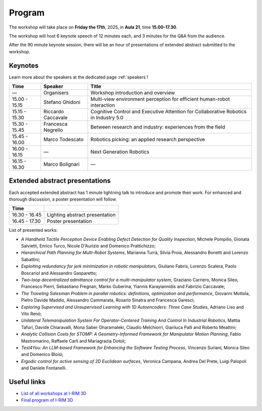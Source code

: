 =======
Program
=======

The workshop will take place on **Friday the 17th**, 2025, in **Aula 21**, time **15.00-17.30**.

.. image:: ../images/irim3d_program.png

The workshop will host 6 keynote speech of 12 minutes each, and 3 minutes for the Q&A from the audience.

After the 90 minute keynote session, there will be an hour of presentations of extended abstract submitted to the workshop.

Keynotes
========

Learn more about the speakers at the dedicated page :ref:`speakers`!

+----------------+--------------------+--------------------------------------------------------------------------------------+
| Time           | Speaker            | Title                                                                                |
+================+====================+======================================================================================+
| —              | Organisers         | Workshop introduction and overview                                                   |
+----------------+--------------------+--------------------------------------------------------------------------------------+
| 15.00 - 15.15  | Stefano Ghidoni    | Multi-view environment perception for efficient human-robot interaction              |
+----------------+--------------------+--------------------------------------------------------------------------------------+
| 15.15 - 15.30  | Riccardo Caccavale | Cognitive Control and Executive Attention for Collaborative Robotics in Industry 5.0 |
+----------------+--------------------+--------------------------------------------------------------------------------------+
| 15.30 - 15.45  | Francesca Negrello | Between research and industry: experiences from the field                            |
+----------------+--------------------+--------------------------------------------------------------------------------------+
| 15.45 - 16.00  | Marco Todescato    | Robotics picking: an applied research perspective                                    |
+----------------+--------------------+--------------------------------------------------------------------------------------+
| 16.00 - 16.15  | —                  | Next Generation Robotics                                                             |
+----------------+--------------------+--------------------------------------------------------------------------------------+
| 16.15 - 16.30  | Marco Bolignari    | —                                                                                    |
+----------------+--------------------+--------------------------------------------------------------------------------------+

Extended abstract presentations
===============================

Each accepted extended abstract has 1 minute lightning talk to introduce and promote their work.
For enhanced and thorough discussion, a poster presentation will follow.

+----------------+----------------------------------+
| Time           |                                  |
+================+==================================+
| 16.30 - 16.45  | Lighting abstract presentation   |
+----------------+----------------------------------+
| 16.45 - 17.30  | Poster presentation              |
+----------------+----------------------------------+

List of presented works:

- *A Handheld Tactile Perception Device Enabling Defect Detection for Quality Inspection*, Michele Pompilio, Gionata Salvietti, Enrico Turco, Nicole D'Aurizio and Domenico Prattichizzo;
- *Hierarchical Path Planning for Multi-Robot Systems*, Marianna Turrà, Silvia Proia, Alessandro Bonetti and Lorenzo Sabattini;
- *Exploiting redundancy for jerk minimization in robotic manipulators*, Giuliano Fabris, Lorenzo Scalera, Paolo Boscariol and Alessandro Gasparetto;
- *Two-loop decentralized admittance control for a multi-manipulator system*, Graziano Carriero, Monica Sileo, Francesco Pierri, Sebastiano Fregnan, Marko Guberina, Yiannis Karayiannidis and Fabrizio Caccavale;
- *The Traveling Salesman Problem in parallel robotics: definitions, optimization and performance*, Giovanni Mottola, Pietro Davide Maddio, Alessandro Cammarata, Rosario Sinatra and Francesca Garescì;
- *Exploring Supervised and Unsupervised Learning with 1D Autoencoders: Three Case Studies*, Adriano Liso and Vito Renò;
- *Unilateral Telemanipulation System For Operator-Centered Training And Control In Industrial Robotics*, Mattia Tafuri, Davide Chiaravalli, Mona Saber Gharamaleki, Claudio Melchiorri, Gianluca Palli and Roberto Meattini;
- *Analytic Collision Costs for STOMP: A Geometry-Informed Framework for Manipulator Motion Planning*, Fabio Mastromarino, Raffaele Carli and Mariagrazia Dotoli;
- *Test4You: An LLM-based Framework for Enhancing the Software Testing Process*, Vincenzo Suriani, Monica Sileo and Domenico Bloisi;
- *Ergodic control for active sensing of 2D Euclidean surfaces*, Veronica Campana, Andrea Del Prete, Luigi Palopoli and Daniele Fontanelli.

Useful links
============

- `List of all workshops at I-RIM 3D <https://i-rim.it/it/workshops-e-extended-abstracts/>`_
- `Final program of I-RIM 3D <https://easychair.org/smart-program/IRIM-3D2025/index.html>`_
